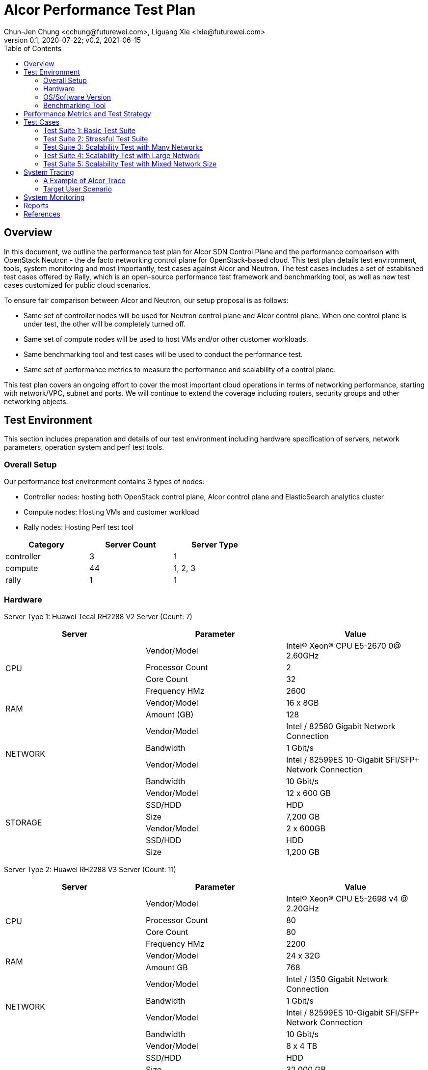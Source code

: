 = Alcor Performance Test Plan
Chun-Jen Chung <cchung@futurewei.com>, Liguang Xie <lxie@futurewei.com>
v0.1, 2020-07-22; v0.2, 2021-06-15
:toc: right
:imagesdir: images

== Overview

In this document, we outline the performance test plan for Alcor SDN Control Plane and the performance comparison with
OpenStack Neutron - the de facto networking control plane for OpenStack-based cloud.
This test plan details test environment, tools, system monitoring and most importantly, test cases against Alcor and Neutron.
The test cases includes a set of established test cases offered by Rally, which is an open-source performance test framework
and benchmarking tool, as well as new test cases customized for public cloud scenarios.

To ensure fair comparison between Alcor and Neutron, our setup proposal is as follows:

- Same set of controller nodes will be used for Neutron control plane and Alcor control plane.
When one control plane is under test, the other will be completely turned off.
- Same set of compute nodes will be used to host VMs and/or other customer workloads.
- Same benchmarking tool and test cases will be used to conduct the performance test.
- Same set of performance metrics to measure the performance and scalability of a control plane.

This test plan covers an ongoing effort to cover the most important cloud operations in terms of networking performance,
starting with network/VPC, subnet and ports.
We will continue to extend the coverage including routers, security groups and other networking objects.

== Test Environment

This section includes preparation and details of our test environment including hardware specification of servers,
network parameters, operation system and perf test tools.

=== Overall Setup

Our performance test environment contains 3 types of nodes:

- Controller nodes: hosting both OpenStack control plane, Alcor control plane and ElasticSearch analytics cluster
- Compute nodes: Hosting VMs and customer workload
- Rally nodes: Hosting Perf test tool

[width="60%",options="header"]
|====================
|Category|Server Count| Server Type
|controller| 3 | 1
|compute | 44 | 1, 2, 3
|rally | 1 | 1
|====================

===  Hardware

Server Type 1: Huawei Tecal RH2288 V2 Server (Count: 7)
[width="100%",options="header"]
|====================
|Server|Parameter|Value

.4+^.^|CPU
|Vendor/Model|Intel(R) Xeon(R) CPU E5-2670 0@ 2.60GHz
|Processor Count| 2
|Core Count| 32
|Frequency HMz| 2600

.2+^.^|RAM
|Vendor/Model| 16 x 8GB
|Amount (GB)| 128

.4+^.^|NETWORK
|Vendor/Model| Intel / 82580 Gigabit Network Connection
|Bandwidth| 1 Gbit/s
|Vendor/Model| Intel / 82599ES 10-Gigabit SFI/SFP+ Network Connection
|Bandwidth| 10 Gbit/s

.6+^.^|STORAGE
|Vendor/Model|12 x 600 GB
|SSD/HDD| HDD
|Size| 7,200 GB
|Vendor/Model|2 x 600GB
|SSD/HDD| HDD
|Size| 1,200 GB

|====================


Server Type 2: Huawei RH2288 V3 Server (Count: 11)
[width="100%",options="header"]
|====================
|Server|Parameter|Value

.4+^.^|CPU
|Vendor/Model| Intel(R) Xeon(R) CPU E5-2698 v4 @ 2.20GHz
|Processor Count| 80
|Core Count| 80
|Frequency HMz| 2200

.2+^.^|RAM
|Vendor/Model| 24 x 32G
|Amount GB| 768

.4+^.^|NETWORK
|Vendor/Model| Intel / I350 Gigabit Network Connection
|Bandwidth| 1 Gbit/s
|Vendor/Model| Intel / 82599ES 10-Gigabit SFI/SFP+ Network Connection
|Bandwidth| 10 Gbit/s

.6+^.^|STORAGE
|Vendor/Model| 8 x 4 TB
|SSD/HDD| HDD
|Size| 32,000 GB
|Vendor/Model| 2 x 800G
|SSD/HDD| HDD
|Size| 1,200 GB

|====================

Server Type 3: Huawei RH2288 V3 Server (Count: 4)
[width="100%",options="header"]
|====================
|Server|Parameter|Value

.4+^.^|CPU
|Vendor/Model| Intel(R) Xeon(R) CPU E5-2697 v3 @ 2.60GHz
|Processor Count| 56
|Core Count| 56
|Frequency HMz| 2600

.2+^.^|RAM
|Vendor/Model| 24 x 16GB
|Amount GB| 384

.4+^.^|NETWORK
|Vendor/Model| Intel / I350 Gigabit Network Connection
|Bandwidth| 1 Gbit/s
|Vendor/Model| Intel / 82599ES 10-Gigabit SFI/SFP+ Network Connection
|Bandwidth| 10 Gbit/s

.6+^.^|STORAGE
|Vendor/Model| 6 x 1600 GB
|SSD/HDD| SSD
|Size| 9,600 GB

|====================

//=== Network

=== OS/Software Version

This section describes the version of installed OS and software.

[width="75%",options="header"]
|====================
|OS/Software|Version|Comments
|OS |Ubuntu 18.04 | LTS (Bionic Beaver)
|OpenStack | Train | Released in Oct. 2019
|Alcor | v0.14 | Released in April 2021
|Rally<<Rally>> | 3.2.0 | Released in Oct. 2020
|Rally-OpenStack<<Rally-OpenStack>> | 2.1.0 | Released in Nov. 2020
|OSProfiler<<OSProfiler>> |  |
|Jaeger<<Jaeger>> | |
|Hypervisor	| KVM |
|L2 segmentation | VxLAN |
//|Neutron plugin	 	e.g. ML2 + OVS
//|virtual routers	 	e.g. HA / DVR
|====================


=== Benchmarking Tool

As mentioned, Rally is an open-source benchmarking tool that was designed specifically for OpenStack API testing,
benchmarking and profiling.
It established a number of mature test suites for various OpenStack components, and we leverage its Neutron test suites
(refer to Section <<Test-cases>>).
Also, we will customize a few new test cases that are designed for Public Cloud env.


== Performance Metrics and Test Strategy

In the test, we adopt three performance metrics <<openstack_perf>> to measure the performance and scalability for Alcor.

- Operation Latency - the duration of performing a single operation in a single thread -
min/max/average/median/90% tail/95% tail/99% tail latency will be collected
- Operation Throughput - the average number of operations completed in one second.
- Concurrency - the number of parallel operations when the operation throughput reaches its peak.

We will measure the scale impact by comparing the above metrics in different test setups, which vary in one or more dimensions.

- Number of network resources including network, subnet, ports, security groups etc. In the current environment,
we will stress test the system by scaling up to 10,000 ports (~500 ports/node).
- Combination of various resource size, for example, a limited number of large networks (each with 1,000 ports),
a few median-sized networks (each with 100 ports), and a larger number of small networks (each with 10 ports).
- Scale up and down of Alcor control plane with various replicas of microservice instances and db instances.

We will show operation latency and throughput number for each scenario, and draw curve to see the changing trend
when the system load gradually increases.

[#Test-cases]
== Test Cases

=== Test Suite 1: Basic Test Suite

The first test suite is to validate basic cloud operability.
The following Rally test cases need to be executed:

- create-and-list-networks
- create-and-list-subnets
- create-and-list-ports
- create-and-delete-networks
- create-and-delete-subnets
- create-and-delete-ports
- create-and-update-networks
- create-and-update-subnets
- create-and-update-ports
- create-and-list-routers (_new!_)
- create-and-list-security-groups (_new!_)
- create-and-delete-routers (_new!_)
- create-and-delete-security-groups (_new!_)
- create-and-update-routers (_new!_)
- create-and-update-security-groups (_new!_)

Test Cases to be supported in the future:

- create-and-list-floating-ips
- create-and-delete-floating-ips

=== Test Suite 2: Stressful Test Suite

Test Suite 2 focuses on stress test with increasing number of iterations and concurrency that create sufficient load
on Neutron and Alcor control plane.
50-100 concurrency can be used with 2000-5000 iterations in total <<openstack_perf>>.

The following Rally test cases will be executed:

- create-and-list-networks
- create-and-list-subnets
- create-and-list-ports
- boot-and-list-server
- boot-runcommand-delete
- create-and-list-routers (_new!_)

Test cases to be supported in the future:

- create-and-list-security-groups
- boot-and-delete-server-with-secgroups

NOTE:
After we upgrade Rally to the latest version 3.2, we could enable simple data plane test to verify control plane effectiveness and measure the end-to-end VM latency (from customers booting a VM to the moment when data plane starts working).

=== Test Suite 3: Scalability Test with Many Networks

The goal of this test suite is to create a large number of networks and subnets per tenant.
Each network has a single VM with one port attached.
For example 1000 networks (each with one subnet and one port) can be created per each iteration (up to 200 iterations in total).


=== Test Suite 4: Scalability Test with Large Network

The focus of Test Suite 4 is slightly different from Test Suite 3.
The main difference is that this test suite creates a larger number of VMs
(e.g. a few hundreds, up to 1000) per network, to observe the trend.

=== Test Suite 5: Scalability Test with Mixed Network Size

This test suite aims to simulate a real public cloud scenario,
where small/median/large business may have different requirements hence desire different combination of various resource size.
One test case in our test would include:

- a limited number of large networks (each with 1,000 ports),
- a few median-sized networks (each with 100 ports)
- a larger number of small networks (each with 10 ports).

== System Tracing

In order to enable fine-grain tracing for Alcor, we arrange a separate work item to support OpenStack cross-service, request-level tracing and profiling, which is tracked by Issue <<tracing_tracking_issue>>.
We plan to leverage OSProfiler, Jaeger and Rally to provide a full set of tracing support.
The end goal is to generate 1 trace per request, that goes through all involved services including Nova, KeyStone and Alcor.
With OSProfiler, this trace can be extracted and used to build a tree of calls which can be used to isolate cross-service performance issues and locate the performance bottleneck rapidly.

- OSProfiler is used for tracing in OpenStack services outside of Alcor.
- Jaeger is used for tracing Alcor, a microservices-based distributed systems.
- Rally is used to write complex tests scenarios for public cloud customers.

When completed, our tracing system will generate 1 trace per request, that goes through all involved services including Nova, KeyStone and Alcor, and shows a tree of calls, which includes the order of calls, names of involved services and/or sub-services as well as latency for each call, in a single HTTP page.

=== A Example of Alcor Trace

The following image showcase a sample of across-microservices tracing for a specific VPC creation workflow in a Kubernetes cluster deployed in lab machines under OpenTracing framework.
It demonstrates a trace with multiple spans starting from API gateway to specific services including VPC Manager, Route Manager, and Gateway Manager.

image::Jaeger-vpc-creation.PNG["Jaeger VPC creation workflow", width=1024, link="Jaeger-vpc-creation.JPG"]


=== Target User Scenario
Support major user scenarios for public-cloud customers including but not limited to booting a VM, attaching a VNIC/port to a VM, associating a secondary private IP to a VNIC, creating a VPC/network and Subnet etc.
We plan to stress test each scenario to reach its performance bottleneck with the support of our tracing framework.


== System Monitoring

We plan to leverage NetData for collecting metrics and monitoring control plane resource utilization.
This will enable the following Alcor monitoring capabilities:

- Monitor at various levels, from container pod, to microservice and to a host
- Zoom into every microservice pod and infra pod
- Include comprehensive metrics like cpu, ram, io, and network etc.

The following image gives an example of cluster resource utilization with NetData enabled.

image::NetData-monitor.png["Alcor monitoring with NetData", width=1024, link="NetData-monitor.png"]


== Reports

[width="100%",options="header"]
|====================
|Item|Test Suite|Alcor|OpenStack Neutron
|1 |Basic Test Suite  | |
|2 |Stressful Test Suite|  |
|3 |Scalability Test with Many Networks|  |
|4 |Scalability Test with Large Network|  |
|5 |Scalability Test with Mixed Network Size|  |
|====================

[bibliography]
== References
- [[[openstack_perf,1]]] OpenStack Performance Test Plan: https://docs.openstack.org/developer/performance-docs/test_plans/openstack_api_metrics/plan.html
- [[[tracing_tracking_issue,2]]] Tracing Tracking Issue: https://github.com/futurewei-cloud/alcor/issues/631
- [[[Rally,3]]] Rally: https://github.com/openstack/rally/tree/3.2.0
- [[[Rally-OpenStack,4]]] Rally-OpenStack: https://github.com/openstack/rally-openstack/tree/2.1.0
- [[[OSProfiler,5]]] OpenStack/OSProfiler: https://github.com/openstack/osprofiler/tree/stable/train
- [[[Jaeger,6]]] Jaeger: https://github.com/jaegertracing/jaeger